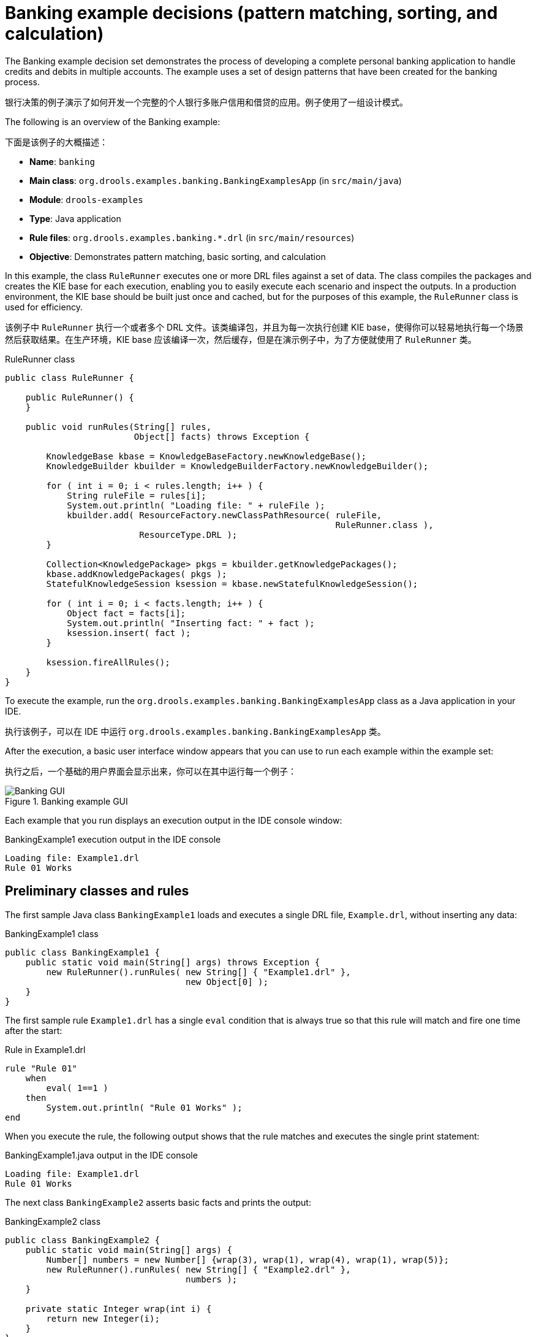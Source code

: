 
// Deemed too poor of an example with too many not-to-do's (lots of things "for the sake of this example"). Excluding from output but retaining for now in case we every want to improve and use. For SME feedback that I didn't implement (since being excluded), see this PR starting at this comment: https://github.com/kiegroup/kie-docs/pull/1285#discussion_r242155174. (Stetson, 17 Dec 2018)

[id='decision-examples-banking-ref_{context}']
= Banking example decisions (pattern matching, sorting, and calculation)

The Banking example decision set demonstrates the process of developing a complete personal banking application to handle credits and debits in multiple accounts. The example uses a set of design patterns that have been created for the banking process.

银行决策的例子演示了如何开发一个完整的个人银行多账户信用和借贷的应用。例子使用了一组设计模式。

The following is an overview of the Banking example:

下面是该例子的大概描述：

* *Name*: `banking`
* *Main class*: `org.drools.examples.banking.BankingExamplesApp` (in `src/main/java`)
* *Module*: `drools-examples`
* *Type*: Java application
* *Rule files*: `org.drools.examples.banking.*.drl` (in `src/main/resources`)
* *Objective*: Demonstrates pattern matching, basic sorting, and calculation

In this example, the class `RuleRunner` executes one or more DRL files against a set of data. The class compiles the packages and creates the KIE base for each execution, enabling you to easily execute each scenario and inspect the outputs. In a production environment, the KIE base should be built just once and cached, but for the purposes of this example, the `RuleRunner` class is used for efficiency.

该例子中 `RuleRunner` 执行一个或者多个 DRL 文件。该类编译包，并且为每一次执行创建 KIE base，使得你可以轻易地执行每一个场景然后获取结果。在生产环境，KIE base 应该编译一次，然后缓存，但是在演示例子中，为了方便就使用了 `RuleRunner` 类。

.RuleRunner class
[source,java]
----
public class RuleRunner {

    public RuleRunner() {
    }

    public void runRules(String[] rules,
                         Object[] facts) throws Exception {

        KnowledgeBase kbase = KnowledgeBaseFactory.newKnowledgeBase();
        KnowledgeBuilder kbuilder = KnowledgeBuilderFactory.newKnowledgeBuilder();

        for ( int i = 0; i < rules.length; i++ ) {
            String ruleFile = rules[i];
            System.out.println( "Loading file: " + ruleFile );
            kbuilder.add( ResourceFactory.newClassPathResource( ruleFile,
                                                                RuleRunner.class ),
                          ResourceType.DRL );
        }

        Collection<KnowledgePackage> pkgs = kbuilder.getKnowledgePackages();
        kbase.addKnowledgePackages( pkgs );
        StatefulKnowledgeSession ksession = kbase.newStatefulKnowledgeSession();

        for ( int i = 0; i < facts.length; i++ ) {
            Object fact = facts[i];
            System.out.println( "Inserting fact: " + fact );
            ksession.insert( fact );
        }

        ksession.fireAllRules();
    }
}
----

To execute the example, run the `org.drools.examples.banking.BankingExamplesApp` class as a Java application in your IDE.

执行该例子，可以在 IDE 中运行 `org.drools.examples.banking.BankingExamplesApp` 类。

After the execution, a basic user interface window appears that you can use to run each example within the example set:

执行之后，一个基础的用户界面会显示出来，你可以在其中运行每一个例子：

.Banking example GUI
image::Examples/BankingExample/Banking-GUI.png[]

Each example that you run displays an execution output in the IDE console window:

.BankingExample1 execution output in the IDE console
[source]
----
Loading file: Example1.drl
Rule 01 Works
----

[discrete]
== Preliminary classes and rules

The first sample Java class `BankingExample1` loads and executes a single DRL file, `Example.drl`, without inserting any data:

.BankingExample1 class
[source,java]
----
public class BankingExample1 {
    public static void main(String[] args) throws Exception {
        new RuleRunner().runRules( new String[] { "Example1.drl" },
                                   new Object[0] );
    }
}
----

The first sample rule `Example1.drl` has a single `eval` condition that is always true so that this rule will match and fire one time after the start:

.Rule in Example1.drl
[source]
----
rule "Rule 01"
    when
        eval( 1==1 )
    then
        System.out.println( "Rule 01 Works" );
end
----

When you execute the rule, the following output shows that the rule matches and executes the single print statement:

.BankingExample1.java output in the IDE console
[source]
----
Loading file: Example1.drl
Rule 01 Works
----

The next class `BankingExample2` asserts basic facts and prints the output:

// Internal note: This and a couple of other Java examples are shown as invalid by the ascii Java highlighter (removing the second { in this case makes it happy, which is not correct). But I've confirmed in the IDE validator and with SMEs that the code snippets in this section are in fact all correct and that it seems to be a bug with the ascii Java validator. (Stetson, 12 Dec 2018)

.BankingExample2 class
[source,java]
----
public class BankingExample2 {
    public static void main(String[] args) {
        Number[] numbers = new Number[] {wrap(3), wrap(1), wrap(4), wrap(1), wrap(5)};
        new RuleRunner().runRules( new String[] { "Example2.drl" },
                                   numbers );
    }

    private static Integer wrap(int i) {
        return new Integer(i);
    }
}
----

The Banking example does not use any specific facts and instead asserts a set of `java.lang.Integer` objects. In a production environment, a number is not a useful fact, but for the sake of this example, this approach is used to demonstrate basic techniques before more complexity is added.

The `Example2.drl` rule prints the numbers:

.Rule in Example2.drl
[source]
----
rule "Rule 02"
    when
        Number( $intValue : intValue )
    then
        System.out.println( "Number found with value: " + $intValue );
end
----

This rule identifies any facts that are `Number` objects and prints out the values. Notice the use of the abstract class `Number`. Although this example inserts `Integer` objects, the rule now identifies any kind of number. The pattern-matching functionality of the {DECISION_ENGINE} is able to match interfaces and superclasses of asserted objects.

The output shows the DRL being loaded, the facts inserted, and then the matched and fired rules. Each inserted number is matched, fired, and printed:

.BankingExample2.java output in the IDE console
[source]
----
Loading file: Example2.drl
Inserting fact: 3
Inserting fact: 1
Inserting fact: 4
Inserting fact: 1
Inserting fact: 5
Number found with value: 5
Number found with value: 1
Number found with value: 4
Number found with value: 1
Number found with value: 3
----

You can use more efficient ways to sort numbers than using rules, but because other segments of the Banking example apply cash flows in date order in banking rules, the example uses a basic rule-based sorting technique.

In the `BankingExample3.java` class, the example again inserts the `Integer` objects but uses `Example3.drl`:

.BankingExample3.java class
[source,java]
----
public class BankingExample3 {
    public static void main(String[] args) {
        Number[] numbers = new Number[] {wrap(3), wrap(1), wrap(4), wrap(1), wrap(5)};
        new RuleRunner().runRules( new String[] { "Example3.drl" },
                                   numbers );
    }

    private static Integer wrap(int i) {
        return new Integer(i);
    }
}
----

.Rule in Example3.drl
[source]
----
rule "Rule 03"
    when
        $number : Number( )
        not Number( intValue < $number.intValue )
    then
        System.out.println("Number found with value: " + $number.intValue() );
        delete( $number );
end
----

The `when` condition of the rule identifies a `Number` and extracts the value, and then ensures that no number exists that is smaller than the one found by the first pattern. The typical behavior is to match only one number, the smallest in the set. However, the deletion (retraction) of the number after it has been printed means that the smallest number has been removed, revealing the next smallest number, and so on.

规则的 `when` 条件，识别出 `Number` 并且获取数值，然后确保没有数比第一个 pattern 小。典型的行为就是匹配一个数字，最小的那个。但是，打印之后的删除操作，再最小数字删除后重新匹配了规则，然后打印出了下一个小的数字，然后依次继续。

The resulting output shows that the numbers are now sorted numerically:

输出结果会是数值升序。

.BankingExample3.java class output in the IDE console
[source]
----
Loading file: Example3.drl
Inserting fact: 3
Inserting fact: 1
Inserting fact: 4
Inserting fact: 1
Inserting fact: 5
Number found with value: 1
Number found with value: 1
Number found with value: 3
Number found with value: 4
Number found with value: 5
----

[discrete]
== Cash flow classes and rules

From this point, the Banking example begins to demonstrate personal accounting rules with cash flow.

The example first creates a `Cashflow` object:

.Cashflow class
[source,java]
----
public class Cashflow {
    private Date   date;
    private double amount;

    public Cashflow() {
    }

    public Cashflow(Date date, double amount) {
        this.date = date;
        this.amount = amount;
    }

    public Date getDate() {
        return date;
    }

    public void setDate(Date date) {
        this.date = date;
    }

    public double getAmount() {
        return amount;
    }

    public void setAmount(double amount) {
        this.amount = amount;
    }

    public String toString() {
        return "Cashflow[date=" + date + ",amount=" + amount + "]";
    }
}
----

The `Cashflow` class has the following two attributes:

* `date`
* `amount`

The class also contains an overloaded constructor to set the values, and a method `toString` to print a cash flow. Although the example uses the type `double` for efficiency, in a production environment, use a different approach for monetary units because floating point numbers cannot represent most numbers accurately.

The `BankingExample4.java` class inserts five `Cashflow` objects, with varying dates and amounts:

.BankingExample4.java class
[source,java]
----
public class BankingExample4 {
    public static void main(String[] args) throws Exception {
        Object[] cashflows = {
            new Cashflow(new SimpleDate("01/01/2007"), 300.00),
            new Cashflow(new SimpleDate("05/01/2007"), 100.00),
            new Cashflow(new SimpleDate("11/01/2007"), 500.00),
            new Cashflow(new SimpleDate("07/01/2007"), 800.00),
            new Cashflow(new SimpleDate("02/01/2007"), 400.00),
        };

        new RuleRunner().runRules( new String[] { "Example4.drl" },
                                   cashflows );
    }
}
----

The convenience class `SimpleDate` extends `java.util.Date`, providing a constructor that takes a String as input and defines a date format:

.SimpleDate class
[source,java]
----
public class SimpleDate extends Date {
    private static final SimpleDateFormat format = new SimpleDateFormat("dd/MM/yyyy");

    public SimpleDate(String datestr) throws Exception {
        setTime(format.parse(datestr).getTime());
    }
}
----

The rule `Example4.drl` then prints the sorted `Cashflow` objects:

.Rule in Example4.drl
[source]
----
rule "Rule 04"
    when
        $cashflow : Cashflow( $date : date, $amount : amount )
        not Cashflow( date < $date)
    then
        System.out.println("Cashflow: "+$date+" :: "+$amount);
        delete($cashflow);
end
----

The `when` condition of the rule identifies a `Cashflow` object and extracts the date and the amount, and then ensures that no `Cashflow` object exists with an earlier date than the one found.

The `then` action of the rule prints the `Cashflow` object that satisfies the rule and then deletes (retracts) it, making way for the next earliest `Cashflow`.

The resulting output shows the selected cash flow:

.BankingExample4.java class output in the IDE console
[source]
----
Loading file: Example4.drl
Inserting fact: Cashflow[date=Mon Jan 01 00:00:00 GMT 2007,amount=300.0]
Inserting fact: Cashflow[date=Fri Jan 05 00:00:00 GMT 2007,amount=100.0]
Inserting fact: Cashflow[date=Thu Jan 11 00:00:00 GMT 2007,amount=500.0]
Inserting fact: Cashflow[date=Sun Jan 07 00:00:00 GMT 2007,amount=800.0]
Inserting fact: Cashflow[date=Tue Jan 02 00:00:00 GMT 2007,amount=400.0]
Cashflow: Mon Jan 01 00:00:00 GMT 2007 :: 300.0
Cashflow: Tue Jan 02 00:00:00 GMT 2007 :: 400.0
Cashflow: Fri Jan 05 00:00:00 GMT 2007 :: 100.0
Cashflow: Sun Jan 07 00:00:00 GMT 2007 :: 800.0
Cashflow: Thu Jan 11 00:00:00 GMT 2007 :: 500.0
----

Next, the example extends the `Cashflow` object, resulting in a `TypedCashflow` that can be a credit or a debit operation. The example could add this to the `Cashflow` type, but to keep the previous version of the class intact, the example uses the extension:

.TypedCashflow class
[source,java]
----
public class TypedCashflow extends Cashflow {
    public static final int CREDIT = 0;
    public static final int DEBIT  = 1;

    private int             type;

    public TypedCashflow() {
    }

    public TypedCashflow(Date date, int type, double amount) {
        super( date, amount );
        this.type = type;
    }

    public int getType() {
        return type;
    }

    public void setType(int type) {
        this.type = type;
    }

    public String toString() {
        return "TypedCashflow[date=" + getDate() +
               ",type=" + (type == CREDIT ? "Credit" : "Debit") +
               ",amount=" + getAmount() + "]";
    }
}
----

The sample class `BankingExample5` runs the `TypedCashflow` code:

.BankingExample5.java class
[source,java]
----
public class BankingExample5 {
    public static void main(String[] args) throws Exception {
        Object[] cashflows = {
            new TypedCashflow(new SimpleDate("01/01/2007"),
                              TypedCashflow.CREDIT, 300.00),
            new TypedCashflow(new SimpleDate("05/01/2007"),
                              TypedCashflow.CREDIT, 100.00),
            new TypedCashflow(new SimpleDate("11/01/2007"),
                              TypedCashflow.CREDIT, 500.00),
            new TypedCashflow(new SimpleDate("07/01/2007"),
                              TypedCashflow.DEBIT, 800.00),
            new TypedCashflow(new SimpleDate("02/01/2007"),
                              TypedCashflow.DEBIT, 400.00),
        };

        new RuleRunner().runRules( new String[] { "Example5.drl" },
                                   cashflows );
    }
}
----

This class creates a set of `TypedCashflow` objects that are either credit or debit operations and uses the `Example5.drl` rule to print the sorted `TypedCashflow` objects:

.Rule in Example5.drl
[source]
----
rule "Rule 05"
    when
        $cashflow : TypedCashflow( $date : date,
                                   $amount : amount,
                                   type == TypedCashflow.CREDIT )
        not TypedCashflow( date < $date,
                           type == TypedCashflow.CREDIT )
    then
        System.out.println("Credit: "+$date+" :: "+$amount);
        delete($cashflow);
end
----

The `when` condition of the rule identifies a `TypedCashflow` fact with a type of `CREDIT` and extracts the date and the amount. The condition then ensures that no `TypedCashflow` of the same type exists with an earlier date than the one found.

The `then` action of the rule prints the `Cashflow` object that satisfies the patterns and then deletes (retracts) it, making way for the next earliest `Cashflow` of type `CREDIT`.

The resulting output shows the selected `TypedCashflow`:

.BankingExample5.java class output in the IDE console
----
Loading file: Example5.drl
Inserting fact: TypedCashflow[date=Mon Jan 01 00:00:00 GMT 2007,type=Credit,amount=300.0]
Inserting fact: TypedCashflow[date=Fri Jan 05 00:00:00 GMT 2007,type=Credit,amount=100.0]
Inserting fact: TypedCashflow[date=Thu Jan 11 00:00:00 GMT 2007,type=Credit,amount=500.0]
Inserting fact: TypedCashflow[date=Sun Jan 07 00:00:00 GMT 2007,type=Debit,amount=800.0]
Inserting fact: TypedCashflow[date=Tue Jan 02 00:00:00 GMT 2007,type=Debit,amount=400.0]
Credit: Mon Jan 01 00:00:00 GMT 2007 :: 300.0
Credit: Fri Jan 05 00:00:00 GMT 2007 :: 100.0
Credit: Thu Jan 11 00:00:00 GMT 2007 :: 500.0
----

[discrete]
== Accounts and allocated cash flow classes and rules

The next phase of the Banking example processes both credits and debits in two bank accounts and calculates the account balance. In order to do this, the example creates two separate `Account` objects and inserts them into the `Cashflow` objects before passing them to the {DECISION_ENGINE}. Creating the objects in this way provides easy access to the correct account without using helper classes.

The `Account` class is a basic Java object with an account number and balance:

.Account class
[source,java]
----
public class Account {
    private long   accountNo;
    private double balance = 0;

    public Account() {
    }

    public Account(long accountNo) {
        this.accountNo = accountNo;
    }

    public long getAccountNo() {
        return accountNo;
    }

    public void setAccountNo(long accountNo) {
        this.accountNo = accountNo;
    }

    public double getBalance() {
        return balance;
    }

    public void setBalance(double balance) {
        this.balance = balance;
    }

    public String toString() {
        return "Account[" + "accountNo=" + accountNo + ",balance=" + balance + "]";
    }
}
----

The `AllocatedCashflow` class extends `TypedCashflow` to include an `Account` reference:

.AllocatedCashflow class
[source,java]
----
public class AllocatedCashflow extends TypedCashflow {
    private Account account;

    public AllocatedCashflow() {
    }

    public AllocatedCashflow(Account account,
                             Date date,
                             int type,
                             double amount) {
        super( date,
               type,
               amount );
        this.account = account;
    }

    public Account getAccount() {
        return account;
    }

    public void setAccount(Account account) {
        this.account = account;
    }

    public String toString() {
        return "AllocatedCashflow[" +
               "account=" + account +
               ",date=" + getDate() +
               ",type=" + (getType() == CREDIT ? "Credit" : "Debit") +
               ",amount=" + getAmount() + "]";
    }
}
----

The `BankingExample6.java` creates two `Account` objects and passes one of them into each `Cashflow` object in the constructor call:

.BankingExample6.java class
[source,java]
----
public class BankingExample6 {
    public static void main(String[] args) {
        Account acc1 = new Account(1);
        Account acc2 = new Account(2);

        Object[] cashflows = {
            new AllocatedCashflow(acc1,new SimpleDate("01/01/2007"),
                                  TypedCashflow.CREDIT, 300.00),
            new AllocatedCashflow(acc1,new SimpleDate("05/02/2007"),
                                  TypedCashflow.CREDIT, 100.00),
            new AllocatedCashflow(acc2,new SimpleDate("11/03/2007"),
                                  TypedCashflow.CREDIT, 500.00),
            new AllocatedCashflow(acc1,new SimpleDate("07/02/2007"),
                                  TypedCashflow.DEBIT,  800.00),
            new AllocatedCashflow(acc2,new SimpleDate("02/03/2007"),
                                  TypedCashflow.DEBIT,  400.00),
            new AllocatedCashflow(acc1,new SimpleDate("01/04/2007"),
                                  TypedCashflow.CREDIT, 200.00),
            new AllocatedCashflow(acc1,new SimpleDate("05/04/2007"),
                                  TypedCashflow.CREDIT, 300.00),
            new AllocatedCashflow(acc2,new SimpleDate("11/05/2007"),
                                  TypedCashflow.CREDIT, 700.00),
            new AllocatedCashflow(acc1,new SimpleDate("07/05/2007"),
                                  TypedCashflow.DEBIT,  900.00),
            new AllocatedCashflow(acc2,new SimpleDate("02/05/2007"),
                                  TypedCashflow.DEBIT,  100.00)
        };

        new RuleRunner().runRules( new String[] { "Example6.drl" },
                                   cashflows );
    }
}
----

The rules in `Example6.drl` apply each `Cashflow` object in date order and then calculate and print the balance:

.Rules in Example6.drl
[source]
----
rule "Rule 06 - Credit"
    when
        $cashflow : AllocatedCashflow( $account : account,
                                       $date : date,
                                       $amount : amount,
                                       type == TypedCashflow.CREDIT )
        not AllocatedCashflow( account == $account, date < $date)
    then
        System.out.println("Credit: " + $date + " :: " + $amount);
        $account.setBalance($account.getBalance()+$amount);
        System.out.println("Account: " + $account.getAccountNo() +
                           " - new balance: " + $account.getBalance());
        delete($cashflow);
end

rule "Rule 06 - Debit"
    when
        $cashflow : AllocatedCashflow( $account : account,
                            $date : date,
                            $amount : amount,
                            type == TypedCashflow.DEBIT )
        not AllocatedCashflow( account == $account, date < $date)
    then
        System.out.println("Debit: " + $date + " :: " + $amount);
        $account.setBalance($account.getBalance() - $amount);
        System.out.println("Account: " + $account.getAccountNo() +
                           " - new balance: " + $account.getBalance());
        delete($cashflow);
end
----

Although the example uses separate rules for credits and debits, the example does not specify a type when checking for earlier cash flows so that all cash flows are applied in date order, regardless of the cash flow type.

The `when` conditions of the rules identify the relevant account and the `then` actions of the rules update the account with the cash flow amount.

The resulting output shows the selected `AllocatedCashflow`:

.BankingExample6.java class output in the IDE console
[source]
----
Loading file: Example6.drl
Inserting fact: AllocatedCashflow[account=Account[accountNo=1,balance=0.0],date=Mon Jan 01 00:00:00 GMT 2007,type=Credit,amount=300.0]
Inserting fact: AllocatedCashflow[account=Account[accountNo=1,balance=0.0],date=Mon Feb 05 00:00:00 GMT 2007,type=Credit,amount=100.0]
Inserting fact: AllocatedCashflow[account=Account[accountNo=2,balance=0.0],date=Sun Mar 11 00:00:00 GMT 2007,type=Credit,amount=500.0]
Inserting fact: AllocatedCashflow[account=Account[accountNo=1,balance=0.0],date=Wed Feb 07 00:00:00 GMT 2007,type=Debit,amount=800.0]
Inserting fact: AllocatedCashflow[account=Account[accountNo=2,balance=0.0],date=Fri Mar 02 00:00:00 GMT 2007,type=Debit,amount=400.0]
Inserting fact: AllocatedCashflow[account=Account[accountNo=1,balance=0.0],date=Sun Apr 01 00:00:00 BST 2007,type=Credit,amount=200.0]
Inserting fact: AllocatedCashflow[account=Account[accountNo=1,balance=0.0],date=Thu Apr 05 00:00:00 BST 2007,type=Credit,amount=300.0]
Inserting fact: AllocatedCashflow[account=Account[accountNo=2,balance=0.0],date=Fri May 11 00:00:00 BST 2007,type=Credit,amount=700.0]
Inserting fact: AllocatedCashflow[account=Account[accountNo=1,balance=0.0],date=Mon May 07 00:00:00 BST 2007,type=Debit,amount=900.0]
Inserting fact: AllocatedCashflow[account=Account[accountNo=2,balance=0.0],date=Wed May 02 00:00:00 BST 2007,type=Debit,amount=100.0]
Debit: Fri Mar 02 00:00:00 GMT 2007 :: 400.0
Account: 2 - new balance: -400.0
Credit: Sun Mar 11 00:00:00 GMT 2007 :: 500.0
Account: 2 - new balance: 100.0
Debit: Wed May 02 00:00:00 BST 2007 :: 100.0
Account: 2 - new balance: 0.0
Credit: Fri May 11 00:00:00 BST 2007 :: 700.0
Account: 2 - new balance: 700.0
Credit: Mon Jan 01 00:00:00 GMT 2007 :: 300.0
Account: 1 - new balance: 300.0
Credit: Mon Feb 05 00:00:00 GMT 2007 :: 100.0
Account: 1 - new balance: 400.0
Debit: Wed Feb 07 00:00:00 GMT 2007 :: 800.0
Account: 1 - new balance: -400.0
Credit: Sun Apr 01 00:00:00 BST 2007 :: 200.0
Account: 1 - new balance: -200.0
Credit: Thu Apr 05 00:00:00 BST 2007 :: 300.0
Account: 1 - new balance: 100.0
Debit: Mon May 07 00:00:00 BST 2007 :: 900.0
Account: 1 - new balance: -800.0
----
